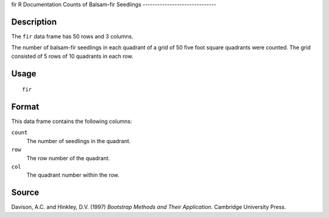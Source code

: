 fir
R Documentation
Counts of Balsam-fir Seedlings
------------------------------

Description
~~~~~~~~~~~

The ``fir`` data frame has 50 rows and 3 columns.

The number of balsam-fir seedlings in each quadrant of a grid of 50
five foot square quadrants were counted. The grid consisted of 5
rows of 10 quadrants in each row.

Usage
~~~~~

::

    fir

Format
~~~~~~

This data frame contains the following columns:

``count``
    The number of seedlings in the quadrant.

``row``
    The row number of the quadrant.

``col``
    The quadrant number within the row.


Source
~~~~~~

Davison, A.C. and Hinkley, D.V. (1997)
*Bootstrap Methods and Their Application*. Cambridge University
Press.


